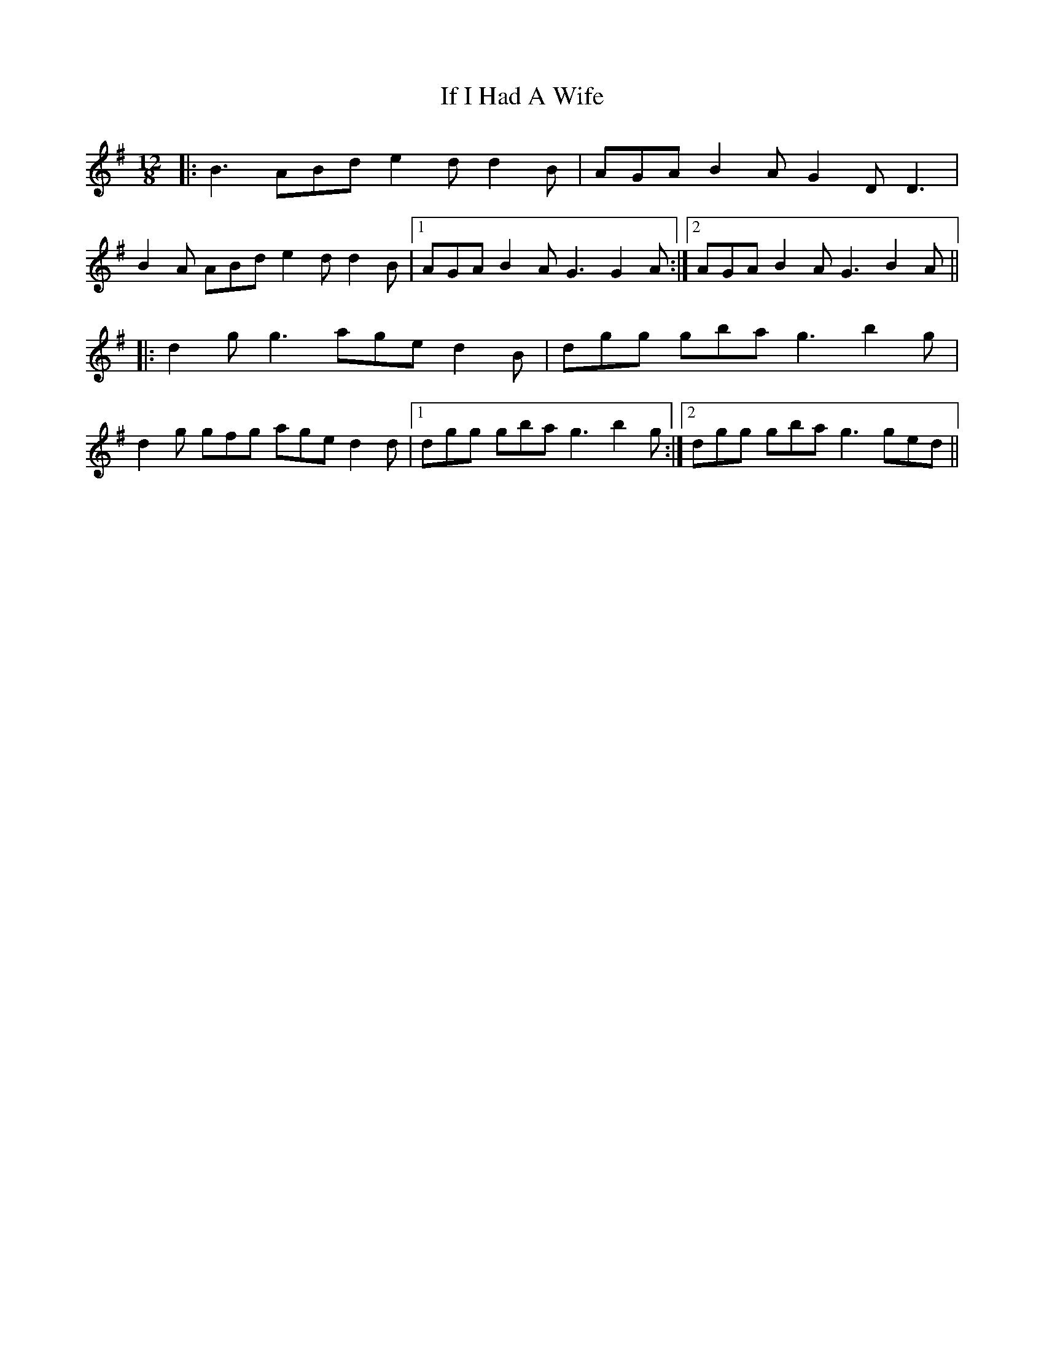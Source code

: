 X: 18771
T: If I Had A Wife
R: slide
M: 12/8
K: Gmajor
|:B3 ABd e2 d d2 B|AGA B2 A G2 D D3|
B2 A ABd e2 d d2 B|1 AGA B2 A G3 G2 A:|2 AGA B2 A G3 B2 A||
|:d2 g g3 age d2 B|dgg gba g3 b2 g|
d2 g gfg age d2 d|1 dgg gba g3 b2 g:|2 dgg gba g3 ged||

